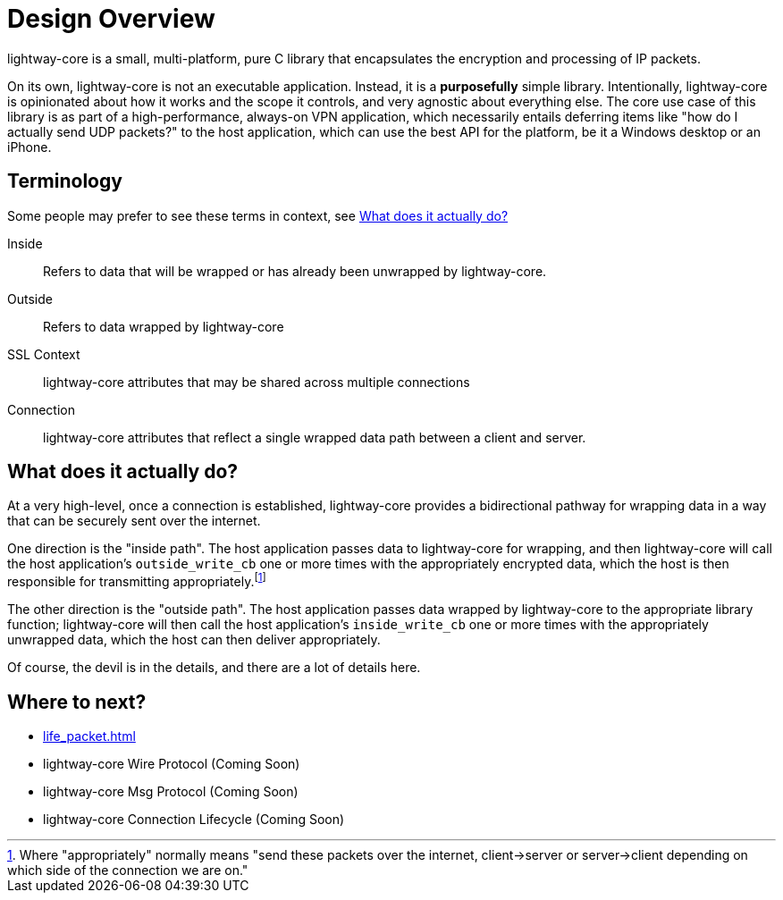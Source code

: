 ////
Lightway Core
Copyright (C) 2021 Express VPN International Ltd.

This program is free software; you can redistribute it and/or
modify it under the terms of the GNU General Public License
as published by the Free Software Foundation; either version 2
of the License, or (at your option) any later version.

This program is distributed in the hope that it will be useful,
but WITHOUT ANY WARRANTY; without even the implied warranty of
MERCHANTABILITY or FITNESS FOR A PARTICULAR PURPOSE.  See the
GNU General Public License for more details.

You should have received a copy of the GNU General Public License
along with this program; if not, write to the Free Software
Foundation, Inc., 51 Franklin Street, Fifth Floor, Boston, MA  02110-1301, USA.
////
= Design Overview

lightway-core is a small, multi-platform, pure C library that encapsulates the
encryption and processing of IP packets.

On its own, lightway-core is not an executable application. Instead, it is a
*purposefully* simple library. Intentionally, lightway-core is opinionated
about how it works and the scope it controls, and very agnostic about
everything else. The core use case of this library is as part of a
high-performance, always-on VPN application, which necessarily entails
deferring items like "how do I actually send UDP packets?" to the host
application, which can use the best API for the platform, be it a Windows
desktop or an iPhone.

== Terminology

Some people may prefer to see these terms in context, see <<What does it actually do?>>

Inside::
Refers to data that will be wrapped or has already been unwrapped by lightway-core.
Outside::
Refers to data wrapped by lightway-core
SSL Context::
lightway-core attributes that may be shared across multiple connections
Connection::
lightway-core attributes that reflect a single wrapped data path between a client and server.

== What does it actually do?

At a very high-level, once a connection is established, lightway-core provides a bidirectional pathway for wrapping data in a way that can be securely sent over the internet.

One direction is the "inside path". The host application passes data to lightway-core for wrapping, and then lightway-core will call the host application's ``outside_write_cb`` one or more times with the appropriately encrypted data, which the host is then responsible for transmitting appropriately.footnote:[Where "appropriately" normally means "send these packets over the internet, client->server or server->client depending on which side of the connection we are on."]

The other direction is the "outside path". The host application passes data wrapped by lightway-core to the appropriate library function; lightway-core will then call the host application's ``inside_write_cb`` one or more times with the appropriately unwrapped data, which the host can then deliver appropriately.

Of course, the devil is in the details, and there are a lot of details here.

== Where to next?

* xref:life_packet.adoc[]
* lightway-core Wire Protocol (Coming Soon)
* lightway-core Msg Protocol (Coming Soon)
* lightway-core Connection Lifecycle (Coming Soon)
